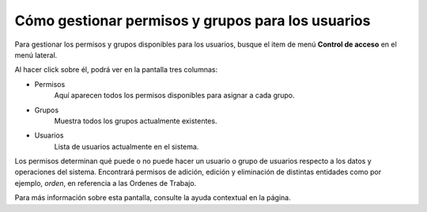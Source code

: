 Cómo gestionar permisos y grupos para los usuarios
==================================================

Para gestionar los permisos y grupos disponibles para los usuarios, busque el item de menú **Control de acceso** en el menú lateral.

.. image:: /imagenes/menu-control_acceso.png
    :align: center

Al hacer click sobre él, podrá ver en la pantalla tres columnas:

.. image:: /imagenes/control_acceso.png
    :align: center

- Permisos
    Aquí aparecen todos los permisos disponibles para asignar a cada grupo.
- Grupos
    Muestra todos los grupos actualmente existentes.
- Usuarios
    Lista de usuarios actualmente en el sistema.

Los permisos determinan qué puede o no puede hacer un usuario o grupo de usuarios respecto a los datos y operaciones del sistema.
Encontrará permisos de adición, edición y eliminación de distintas entidades como por ejemplo, *orden*, en referencia a las Ordenes de Trabajo.

Para más información sobre esta pantalla, consulte la ayuda contextual en la página.
